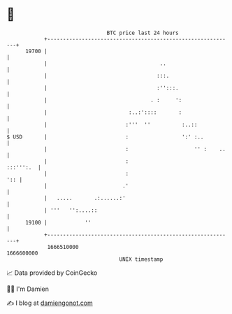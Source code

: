 * 👋

#+begin_example
                                   BTC price last 24 hours                    
               +------------------------------------------------------------+ 
         19700 |                                                            | 
               |                                    ..                      | 
               |                                   :::.                     | 
               |                                   :'':::.                  | 
               |                                 . :     ':                 | 
               |                          :..:'::::       :                 | 
               |                         :'''  ''          :..::            | 
   $ USD       |                         :                 ':' :..          | 
               |                         :                     '' :    ..   | 
               |                         :                        :::''':.  | 
               |                         :                              ':: | 
               |                        .'                                  | 
               |   .....       .:......:'                                   | 
               | '''   '':....::                                            | 
         19100 |            ''                                              | 
               +------------------------------------------------------------+ 
                1666510000                                        1666600000  
                                       UNIX timestamp                         
#+end_example
📈 Data provided by CoinGecko

🧑‍💻 I'm Damien

✍️ I blog at [[https://www.damiengonot.com][damiengonot.com]]
